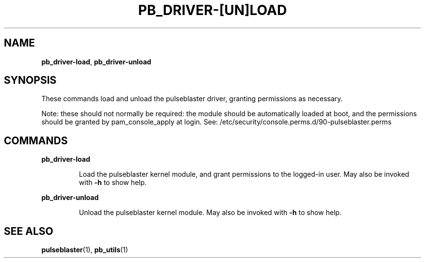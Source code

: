 .TH "PB_DRIVER-[UN]LOAD" "1" "" "" "User Commands"
.SH "NAME"
\fBpb_driver-load\fR, \fBpb_driver-unload\fR

.SH "SYNOPSIS"
These commands load and unload the pulseblaster driver, granting permissions as necessary.

Note: these should not normally be required: the module should be automatically loaded at boot,
and the permissions should be granted by pam_console_apply at login. See: /etc/security/console.perms.d/90-pulseblaster.perms

.SH "COMMANDS"
.LP 
\fBpb_driver-load\fR
.IP 
Load the pulseblaster kernel module, and grant permissions to the logged-in user. May also be invoked with \fB-h\fR to show help.

.LP 
\fBpb_driver-unload\fR
.IP 
Unload the pulseblaster kernel module. May also be invoked with \fB-h\fR to show help.

.SH "SEE ALSO"
\fBpulseblaster\fR(1), \fBpb_utils\fR(1)
